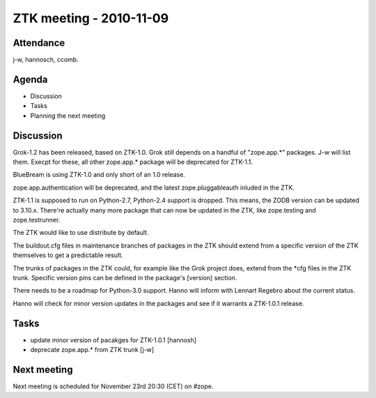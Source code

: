 ZTK meeting - 2010-11-09
========================

Attendance
----------

j-w, hannosch, ccomb.

Agenda
------

- Discussion
- Tasks
- Planning the next meeting

Discussion
----------

Grok-1.2 has been released, based on ZTK-1.0. Grok still depends on a
handful of "zope.app.*" packages. J-w will list them. Execpt for
these, all other zope.app.* package will be deprecated for ZTK-1.1.

BlueBream is using ZTK-1.0 and only short of an 1.0 release.

zope.app.authentication will be deprecated, and the latest
zope.pluggableauth inluded in the ZTK.

ZTK-1.1 is supposed to run on Python-2.7, Python-2.4 support is
dropped. This means, the ZODB version can be updated to
3.10.x. There're actually many more package that can now be updated in
the ZTK, like zope.testing and zope.testrunner.

The ZTK would like to use distribute by default. 

The buildout.cfg files in maintenance branches of packages in the ZTK
should extend from a specific version of the ZTK themselves to get a
predictable result.

The trunks of packages in the ZTK could, for example like the Grok
project does, extend from the *cfg files in the ZTK trunk. Specific
version pins can be defined in the package's [version] section.

There needs to be a roadmap for Python-3.0 support. Hanno will inform
with Lennart Regebro about the current status.

Hanno will check for minor version updates in the packages and see if
it warrants a ZTK-1.0.1 release.

Tasks
-----

* update minor version of pacakges for ZTK-1.0.1 [hannosh]

* deprecate zope.app.* from ZTK trunk [j-w]

Next meeting
------------

Next meeting is scheduled for November 23rd 20:30 (CET) on #zope.
